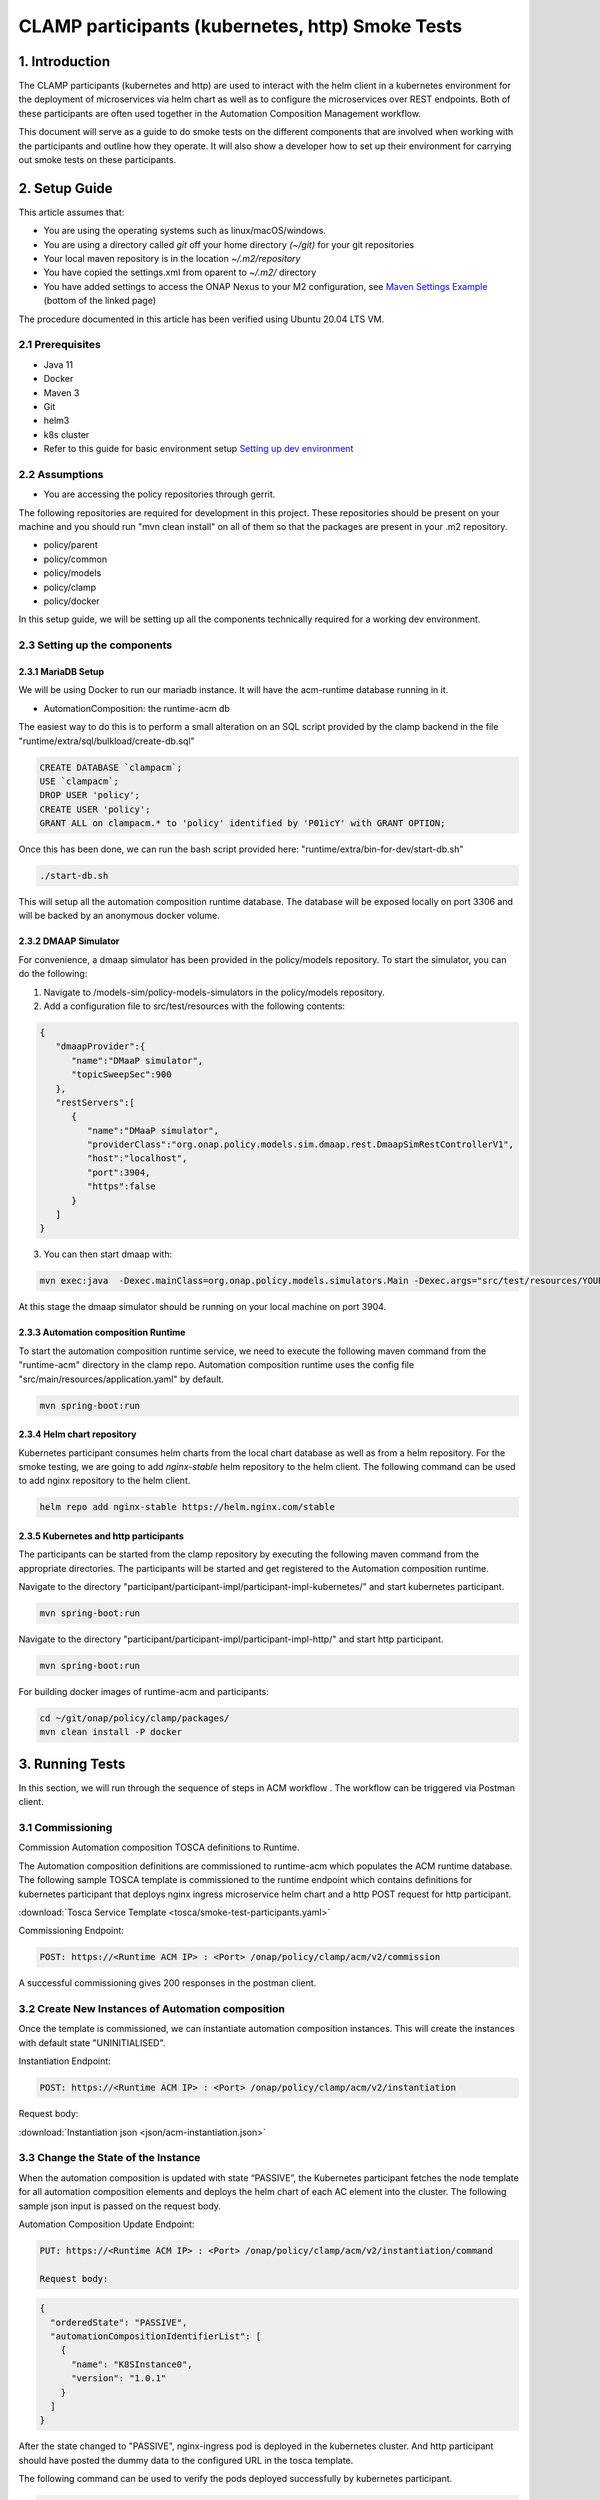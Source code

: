 .. This work is licensed under a Creative Commons Attribution 4.0 International License.

.. _clamp-acm-participants-smoke-tests:

CLAMP participants (kubernetes, http) Smoke Tests
-------------------------------------------------
1. Introduction
***************
The CLAMP participants (kubernetes and http) are used to interact with the helm client in a kubernetes environment for the
deployment of microservices via helm chart as well as to configure the microservices over REST endpoints. Both of these participants are
often used together in the Automation Composition Management workflow.

This document will serve as a guide to do smoke tests on the different components that are involved when working with the participants and outline how they operate. It will also show a developer how to set up their environment for carrying out smoke tests on these participants.

2. Setup Guide
**************
This article assumes that:

* You are using the operating systems such as linux/macOS/windows.
* You are using a directory called *git* off your home directory *(~/git)* for your git repositories
* Your local maven repository is in the location *~/.m2/repository*
* You have copied the settings.xml from oparent to *~/.m2/* directory
* You have added settings to access the ONAP Nexus to your M2 configuration, see `Maven Settings Example <https://wiki.onap.org/display/DW/Setting+Up+Your+Development+Environment>`_ (bottom of the linked page)

The procedure documented in this article has been verified using Ubuntu 20.04 LTS VM.

2.1 Prerequisites
=================
- Java 11
- Docker
- Maven 3
- Git
- helm3
- k8s cluster
- Refer to this guide for basic environment setup `Setting up dev environment <https://wiki.onap.org/display/DW/Setting+Up+Your+Development+Environment>`_

2.2 Assumptions
===============
- You are accessing the policy repositories through gerrit.

The following repositories are required for development in this project. These repositories should be present on your machine and you should run "mvn clean install" on all of them so that the packages are present in your .m2 repository.

- policy/parent
- policy/common
- policy/models
- policy/clamp
- policy/docker

In this setup guide, we will be setting up all the components technically required for a working dev environment.

2.3 Setting up the components
=============================

2.3.1 MariaDB Setup
^^^^^^^^^^^^^^^^^^^
We will be using Docker to run our mariadb instance. It will have the acm-runtime database running in it.

- AutomationComposition: the runtime-acm db

The easiest way to do this is to perform a small alteration on an SQL script provided by the clamp backend in the file "runtime/extra/sql/bulkload/create-db.sql"

.. code-block:: mysql

    CREATE DATABASE `clampacm`;
    USE `clampacm`;
    DROP USER 'policy';
    CREATE USER 'policy';
    GRANT ALL on clampacm.* to 'policy' identified by 'P01icY' with GRANT OPTION;

Once this has been done, we can run the bash script provided here: "runtime/extra/bin-for-dev/start-db.sh"

.. code-block:: bash

    ./start-db.sh

This will setup all the automation composition runtime database. The database will be exposed locally on port 3306 and will be backed by an anonymous docker volume.

2.3.2 DMAAP Simulator
^^^^^^^^^^^^^^^^^^^^^
For convenience, a dmaap simulator has been provided in the policy/models repository. To start the simulator, you can do the following:

1. Navigate to /models-sim/policy-models-simulators in the policy/models repository.
2. Add a configuration file to src/test/resources with the following contents:

.. code-block:: json

    {
       "dmaapProvider":{
          "name":"DMaaP simulator",
          "topicSweepSec":900
       },
       "restServers":[
          {
             "name":"DMaaP simulator",
             "providerClass":"org.onap.policy.models.sim.dmaap.rest.DmaapSimRestControllerV1",
             "host":"localhost",
             "port":3904,
             "https":false
          }
       ]
    }

3. You can then start dmaap with:

.. code-block:: bash

    mvn exec:java  -Dexec.mainClass=org.onap.policy.models.simulators.Main -Dexec.args="src/test/resources/YOUR_CONF_FILE.json"

At this stage the dmaap simulator should be running on your local machine on port 3904.


2.3.3 Automation composition Runtime
^^^^^^^^^^^^^^^^^^^^^^^^^^^^^^^^^^^^
To start the automation composition runtime service, we need to execute the following maven command from the "runtime-acm" directory in the clamp repo. Automation composition runtime uses the config file "src/main/resources/application.yaml" by default.

.. code-block:: bash

    mvn spring-boot:run

2.3.4 Helm chart repository
^^^^^^^^^^^^^^^^^^^^^^^^^^^
Kubernetes participant consumes helm charts from the local chart database as well as from a helm repository. For the smoke testing, we are going to add `nginx-stable` helm repository to the helm client.
The following command can be used to add nginx repository to the helm client.

.. code-block:: bash

    helm repo add nginx-stable https://helm.nginx.com/stable

2.3.5 Kubernetes and http participants
^^^^^^^^^^^^^^^^^^^^^^^^^^^^^^^^^^^^^^
The participants can be started from the clamp repository by executing the following maven command from the appropriate directories.
The participants will be started and get registered to the Automation composition runtime.

Navigate to the directory "participant/participant-impl/participant-impl-kubernetes/" and start kubernetes participant.

.. code-block:: bash

    mvn spring-boot:run

Navigate to the directory "participant/participant-impl/participant-impl-http/" and start http participant.

.. code-block:: bash

    mvn spring-boot:run

For building docker images of runtime-acm and participants:

.. code-block:: bash

   cd ~/git/onap/policy/clamp/packages/
   mvn clean install -P docker


3. Running Tests
****************
In this section, we will run through the sequence of steps in ACM workflow . The workflow can be triggered via Postman client.

3.1 Commissioning
=================
Commission Automation composition TOSCA definitions to Runtime.

The Automation composition definitions are commissioned to runtime-acm which populates the ACM runtime database.
The following sample TOSCA template is commissioned to the runtime endpoint which contains definitions for kubernetes participant that deploys nginx ingress microservice
helm chart and a http POST request for http participant.

:download:`Tosca Service Template <tosca/smoke-test-participants.yaml>`

Commissioning Endpoint:

.. code-block:: bash

   POST: https://<Runtime ACM IP> : <Port> /onap/policy/clamp/acm/v2/commission

A successful commissioning gives 200 responses in the postman client.


3.2 Create New Instances of Automation composition
==================================================
Once the template is commissioned, we can instantiate automation composition instances. This will create the instances with default state "UNINITIALISED".

Instantiation Endpoint:

.. code-block:: bash

   POST: https://<Runtime ACM IP> : <Port> /onap/policy/clamp/acm/v2/instantiation

Request body:

:download:`Instantiation json <json/acm-instantiation.json>`

3.3 Change the State of the Instance
====================================
When the automation composition is updated with state “PASSIVE”, the Kubernetes participant fetches the node template for all automation composition elements and deploys the helm chart of each AC element into the cluster. The following sample json input is passed on the request body.

Automation Composition Update Endpoint:

.. code-block:: bash

   PUT: https://<Runtime ACM IP> : <Port> /onap/policy/clamp/acm/v2/instantiation/command

   Request body:
.. code-block:: bash

   {
     "orderedState": "PASSIVE",
     "automationCompositionIdentifierList": [
       {
         "name": "K8SInstance0",
         "version": "1.0.1"
       }
     ]
   }


After the state changed to "PASSIVE", nginx-ingress pod is deployed in the kubernetes cluster. And http participant should have posted the dummy data to the configured URL in the tosca template.

The following command can be used to verify the pods deployed successfully by kubernetes participant.

.. code-block:: bash

   helm ls -n onap | grep nginx
   kubectl get po -n onap | grep nginx

The overall state of the automation composition should be "PASSIVE" to indicate both the participants has successfully completed the operations. This can be verified by the following rest endpoint.

Verify automation composition state:

.. code-block:: bash

   GET: https://<Runtime ACM IP> : <Port>/onap/policy/clamp/acm/v2/instantiation


3.4 Automation Compositions can be "UNINITIALISED" after deployment
===================================================================

By changing the state to "UNINITIALISED", all the helm deployments under the corresponding automation composition will be uninstalled from the cluster.
Automation Composition Update Endpoint:

.. code-block:: bash

   PUT: https://<Runtime ACM IP> : <Port> /onap/policy/clamp/acm/v2/instantiation/command

   Request body:
.. code-block:: bash

   {
     "orderedState": "UNINITIALISED",
     "automationCompositionIdentifierList": [
       {
         "name": "K8SInstance0",
         "version": "1.0.1"
       }
     ]
   }

The nginx pod should be deleted from the k8s cluster.

This concludes the required smoke tests for http and kubernetes participants.
